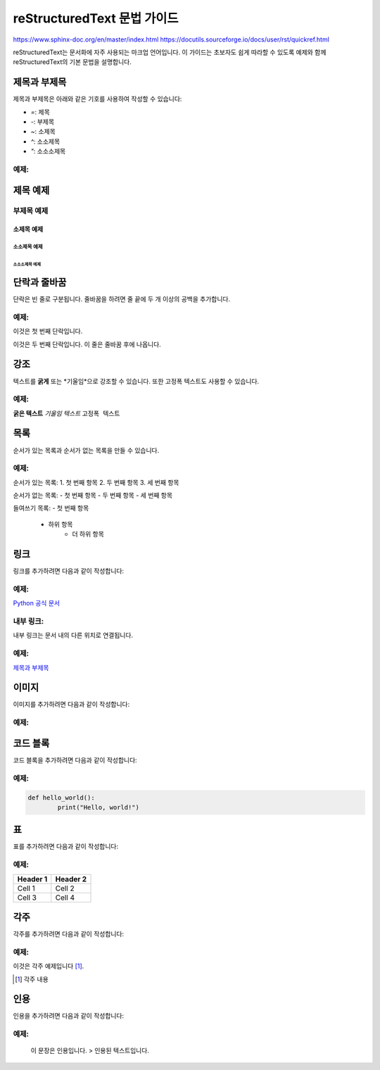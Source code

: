========================
reStructuredText 문법 가이드
========================

https://www.sphinx-doc.org/en/master/index.html
https://docutils.sourceforge.io/docs/user/rst/quickref.html

reStructuredText는 문서화에 자주 사용되는 마크업 언어입니다. 이 가이드는 초보자도 쉽게 따라할 수 있도록 예제와 함께 reStructuredText의 기본 문법을 설명합니다.

제목과 부제목
=============

제목과 부제목은 아래와 같은 기호를 사용하여 작성할 수 있습니다:

- `=`: 제목
- `-`: 부제목
- `~`: 소제목
- `^`: 소소제목
- `"`: 소소소제목

예제:
-----

제목 예제
========

부제목 예제
-----------

소제목 예제
~~~~~~~~~~

소소제목 예제
^^^^^^^^^^^^

소소소제목 예제
""""""""""""""""

단락과 줄바꿈
=============

단락은 빈 줄로 구분됩니다. 줄바꿈을 하려면 줄 끝에 두 개 이상의 공백을 추가합니다.

예제:
-----

이것은 첫 번째 단락입니다.

이것은 두 번째 단락입니다.  
이 줄은 줄바꿈 후에 나옵니다.

강조
====

텍스트를 **굵게** 또는 *기울임*으로 강조할 수 있습니다. 또한 ``고정폭`` 텍스트도 사용할 수 있습니다.

예제:
-----

**굵은 텍스트**
*기울임 텍스트*
``고정폭 텍스트``

목록
====

순서가 있는 목록과 순서가 없는 목록을 만들 수 있습니다.

예제:
-----

순서가 있는 목록:
1. 첫 번째 항목
2. 두 번째 항목
3. 세 번째 항목

순서가 없는 목록:
- 첫 번째 항목
- 두 번째 항목
- 세 번째 항목

들여쓰기 목록:
- 첫 번째 항목
    - 하위 항목
        - 더 하위 항목

링크
====

링크를 추가하려면 다음과 같이 작성합니다:

예제:
-----

`Python 공식 문서 <https://docs.python.org/3/>`_

내부 링크:
-----------

내부 링크는 문서 내의 다른 위치로 연결됩니다.

예제:
-----

`제목과 부제목 <#제목과-부제목>`_

이미지
======

이미지를 추가하려면 다음과 같이 작성합니다:

예제:
-----

.. image:: https://www.python.org/static/community_logos/python-logo.png
        :alt: Python Logo
        :width: 200px

코드 블록
=========

코드 블록을 추가하려면 다음과 같이 작성합니다:

예제:
-----

.. code-block:: python

        def hello_world():
                print("Hello, world!")

표
==

표를 추가하려면 다음과 같이 작성합니다:

예제:
-----

+------------+------------+
| Header 1   | Header 2   |
+============+============+
| Cell 1     | Cell 2     |
+------------+------------+
| Cell 3     | Cell 4     |
+------------+------------+

각주
====

각주를 추가하려면 다음과 같이 작성합니다:

예제:
-----

이것은 각주 예제입니다 [1]_.

.. [1] 각주 내용

인용
====

인용을 추가하려면 다음과 같이 작성합니다:

예제:
-----

        이 문장은 인용입니다.
        > 인용된 텍스트입니다.
